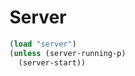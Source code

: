 * Server

#+BEGIN_SRC emacs-lisp
  (load "server")
  (unless (server-running-p)
    (server-start))
#+END_SRC
